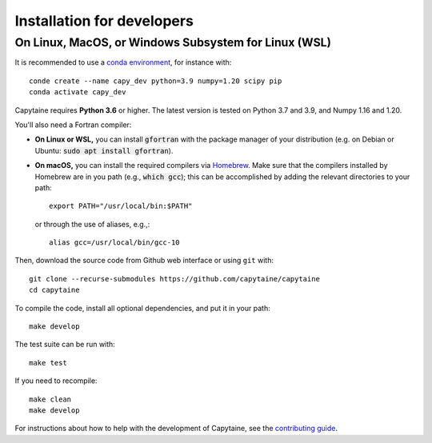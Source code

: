 ===========================
Installation for developers
===========================

On Linux, MacOS, or Windows Subsystem for Linux (WSL)
-----------------------------------------------------

It is recommended to use a `conda environment <https://conda.io/docs/user-guide/tasks/manage-environments.html>`_, for instance with::

    conde create --name capy_dev python=3.9 numpy=1.20 scipy pip
    conda activate capy_dev

Capytaine requires **Python 3.6** or higher.
The latest version is tested on Python 3.7 and 3.9, and Numpy 1.16 and 1.20.

You'll also need a Fortran compiler:

* **On Linux or WSL,** you can install :code:`gfortran` with the package manager of your distribution (e.g. on Debian or Ubuntu: :code:`sudo apt install gfortran`).

* **On macOS,** you can install the required compilers via `Homebrew`_. Make sure that
  the compilers installed by Homebrew are in you path (e.g., :code:`which gcc`);
  this can be accomplished by adding the relevant directories to your path::

  	export PATH="/usr/local/bin:$PATH"

  or through the use of aliases, e.g.,::

  	alias gcc=/usr/local/bin/gcc-10

.. _`Homebrew`: https://brew.sh

Then, download the source code from Github web interface or using ``git`` with::

    git clone --recurse-submodules https://github.com/capytaine/capytaine
    cd capytaine

To compile the code, install all optional dependencies, and put it in your path::

    make develop

The test suite can be run with::

    make test

If you need to recompile::

    make clean
    make develop

For instructions about how to help with the development of Capytaine, see the `contributing guide`_.

.. _`contributing guide`: https://github.com/capytaine/capytaine/blob/master/CONTRIBUTING.md
